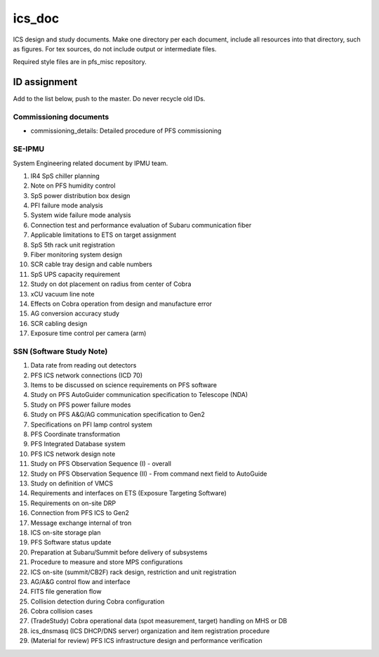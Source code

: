 ics_doc
******

ICS design and study documents.
Make one directory per each document, include all resources into that directory,  such as figures.
For tex sources, do not include output or intermediate files.

Required style files are in pfs_misc repository. 

ID assignment
======

Add to the list below, push to the master.
Do never recycle old IDs.

Commissioning documents
------

* commissioning_details: Detailed procedure of PFS commissioning

SE-IPMU
------

System Engineering related document by IPMU team.

1. IR4 SpS chiller planning
2. Note on PFS humidity control
3. SpS power distribution box design
4. PFI failure mode analysis
5. System wide failure mode analysis
6. Connection test and performance evaluation of Subaru communication fiber
7. Applicable limitations to ETS on target assignment
8. SpS 5th rack unit registration
9. Fiber monitoring system design
10. SCR cable tray design and cable numbers
11. SpS UPS capacity requirement
12. Study on dot placement on radius from center of Cobra
13. xCU vacuum line note
14. Effects on Cobra operation from design and manufacture error
15. AG conversion accuracy study
16. SCR cabling design
17. Exposure time control per camera (arm)

SSN (Software Study Note)
------

1. Data rate from reading out detectors
2. PFS ICS network connections (ICD 70)
3. Items to be discussed on science requirements on PFS software
4. Study on PFS AutoGuider communication specification to Telescope (NDA)
5. Study on PFS power failure modes
6. Study on PFS A&G/AG communication specification to Gen2
7. Specifications on PFI lamp control system
8. PFS Coordinate transformation
9. PFS Integrated Database system
10. PFS ICS network design note
11. Study on PFS Observation Sequence (I) - overall
12. Study on PFS Observation Sequence (II) - From command next field to AutoGuide
13. Study on definition of VMCS
14. Requirements and interfaces on ETS (Exposure Targeting Software)
15. Requirements on on-site DRP
16. Connection from PFS ICS to Gen2
17. Message exchange internal of tron
18. ICS on-site storage plan
19. PFS Software status update
20. Preparation at Subaru/Summit before delivery of subsystems
21. Procedure to measure and store MPS configurations
22. ICS on-site (summit/CB2F) rack design, restriction and unit registration
23. AG/A&G control flow and interface
24. FITS file generation flow
25. Collision detection during Cobra configuration
26. Cobra collision cases
27. (TradeStudy) Cobra operational data (spot measurement, target) handling on MHS or DB
28. ics_dnsmasq (ICS DHCP/DNS server) organization and item registration procedure
29. (Material for review) PFS ICS infrastructure design and performance verification

